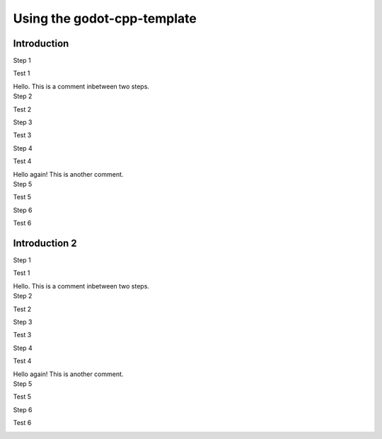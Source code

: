 .. _doc_using_godot_cpp_template:

Using the godot-cpp-template
============================

Introduction
------------

.. container:: tutorial

    .. compound:: Step 1

        Test 1

        .. container:: step-context

            .. image:: img/icu_data.png

    .. container:: comment

        Hello. This is a comment inbetween two steps.

    .. compound:: Step 2

        Test 2

        .. container:: step-context

            .. tabs::
                .. code-tab:: cpp
                    :name: intro-step2-code
                    :linenos:
                    :emphasize-lines: 1

                    #include <godot_cpp/classes/node.hpp>

                .. code-tab:: gdscript GDScript
                    :caption: src/test.gd
                    :name: intro-step2-code
                    :linenos:
                    :emphasize-lines: 1

                    func _ready():
                        print("Hello, World!")

    .. compound:: Step 3

        Test 3

        .. container:: step-context

            .. tabs::
                .. code-tab:: cpp
                    :caption: src/test.cpp
                    :name: intro-step3-code
                    :linenos:
                    :emphasize-lines: 3

                    #include <godot_cpp/classes/node.hpp>

                    using namepsace Godot;

    .. compound:: Step 4

        Test 4

        .. container:: step-context

            .. tabs::
                .. code-tab:: cpp
                    :caption: src/test.cpp
                    :name: intro-step4-code
                    :linenos:
                    :emphasize-lines: 5-6

                    #include <godot_cpp/classes/node.hpp>

                    using namepsace Godot;

                    class Test : public Node {
                    };

    .. container:: comment

        Hello again! This is another comment.

    .. compound:: Step 5

        Test 5

        .. container:: step-context

            .. tabs::
                .. code-tab:: cpp
                    :caption: src/test.cpp
                    :name: intro-step5-code
                    :linenos:
                    :emphasize-lines: 6

                    #include <godot_cpp/classes/node.hpp>

                    using namepsace Godot;

                    class Test : public Node {
                        GDCLASS(Test, Node);
                    };

    .. compound:: Step 6

        Test 6

        .. container:: step-context

            .. tabs::
                .. code-tab:: cpp
                    :caption: src/test.cpp
                    :name: intro-step6-code
                    :linenos:
                    :emphasize-lines: 8-10

                    #include <godot_cpp/classes/node.hpp>

                    using namepsace Godot;

                    class Test : public Node {
                        GDCLASS(Test, Node);

                    public:
                        Test();
                        ~Test();
                    };


Introduction 2
--------------

.. container:: tutorial

    .. compound:: Step 1

        Test 1

        .. container:: step-context

            .. image:: img/icu_data.png

    .. container:: comment

        Hello. This is a comment inbetween two steps.

    .. compound:: Step 2

        Test 2

        .. container:: step-context

            .. tabs::
                .. code-tab:: cpp
                    :name: intro-step2-code
                    :linenos:
                    :emphasize-lines: 1

                    #include <godot_cpp/classes/node.hpp>

                .. code-tab:: gdscript GDScript
                    :caption: src/test.gd
                    :name: intro2-step2-code
                    :linenos:
                    :emphasize-lines: 1

                    func _ready():
                        print("Hello, World!")

    .. compound:: Step 3

        Test 3

        .. container:: step-context

            .. tabs::
                .. code-tab:: cpp
                    :caption: src/test.cpp
                    :name: intro2-step3-code
                    :linenos:
                    :emphasize-lines: 3

                    #include <godot_cpp/classes/node.hpp>

                    using namepsace Godot;

    .. compound:: Step 4

        Test 4

        .. container:: step-context

            .. tabs::
                .. code-tab:: cpp
                    :caption: src/test.cpp
                    :name: intro2-step4-code
                    :linenos:
                    :emphasize-lines: 5-6

                    #include <godot_cpp/classes/node.hpp>

                    using namepsace Godot;

                    class Test : public Node {
                    };

    .. container:: comment

        Hello again! This is another comment.

    .. compound:: Step 5

        Test 5

        .. container:: step-context

            .. tabs::
                .. code-tab:: cpp
                    :caption: src/test.cpp
                    :name: intro2-step5-code
                    :linenos:
                    :emphasize-lines: 6

                    #include <godot_cpp/classes/node.hpp>

                    using namepsace Godot;

                    class Test : public Node {
                        GDCLASS(Test, Node);
                    };

    .. compound:: Step 6

        Test 6

        .. container:: step-context

            .. tabs::
                .. code-tab:: cpp
                    :caption: src/test.cpp
                    :name: intro2-step6-code
                    :linenos:
                    :emphasize-lines: 88

                    #include <godot_cpp/classes/node.hpp>

                    using namepsace Godot;

                    class Test : public Node {
                        GDCLASS(Test, Node);

                    public:
                        Test();
                        ~Test();
                    };

                    // Hello
                    // World
                    // Hello
                    // World
                    // Hello
                    // World
                    // Hello
                    // World
                    // Hello
                    // World
                    // Hello
                    // World
                    // Hello
                    // World
                    // Hello
                    // World
                    // Hello
                    // World
                    // Hello
                    // World
                    // Hello
                    // World
                    // Hello
                    // World
                    // Hello
                    // World
                    // Hello
                    // World
                    // Hello
                    // World
                    // Hello
                    // World
                    // Hello
                    // World
                    // Hello
                    // World
                    // Hello
                    // World
                    // Hello
                    // World
                    // Hello
                    // World
                    // Hello
                    // World
                    // Hello
                    // World
                    // Hello
                    // World
                    // Hello
                    // World
                    // Hello
                    // World
                    // Hello
                    // World
                    // Hello
                    // World
                    // Hello
                    // World
                    // Hello
                    // World
                    // Hello
                    // World
                    // Hello
                    // World
                    // Hello
                    // World
                    // Hello
                    // World
                    // Hello
                    // World
                    // Hello
                    // World
                    // Hello
                    // World
                    // Hello
                    // World
                    // Hello
                    // World
                    // Hello
                    // World
                    // Hello
                    // World
                    // Hello
                    // World
                    // Hello
                    // World
                    // Hello
                    // World
                    // Hello
                    // World
                    // Hello
                    // World
                    // Hello
                    // World
                    // Hello
                    // World
                    // Hello
                    // World
                    // Hello
                    // World
                    // Hello
                    // World
                    // Hello
                    // World
                    // Hello
                    // World
                    // Hello
                    // World
                    // Hello
                    // World
                    // Hello
                    // World
                    // Hello
                    // World
                    // Hello
                    // World
                    // Hello
                    // World
                    // Hello
                    // World
                    // Hello
                    // World
                    // Hello
                    // World
                    // Hello
                    // World
                    // Hello
                    // World
                    // Hello
                    // World
                    // Hello
                    // World
                    // Hello
                    // World
                    // Hello
                    // World
                    // Hello
                    // World
                    // Hello
                    // World
                    // Hello
                    // World
                    // Hello
                    // World
                    // Hello
                    // World
                    // Hello
                    // World
                    // Hello
                    // World
                    // Hello
                    // World
                    // Hello
                    // World
                    // Hello
                    // World
                    // Hello
                    // World
                    // Hello
                    // World
                    // Hello
                    // World
                    // Hello
                    // World
                    // Hello
                    // World
                    // Hello
                    // World
                    // Hello
                    // World
                    // Hello
                    // World
                    // Hello
                    // World
                    // Hello
                    // World
                    // Hello
                    // World
                    // Hello
                    // World
                    // Hello
                    // World
                    // Hello
                    // World
                    // Hello
                    // World
                    // Hello
                    // World
                    // Hello
                    // World
                    // Hello
                    // World
                    // Hello
                    // World
                    // Hello
                    // World
                    // Hello
                    // World
                    // Hello
                    // World
                    // Hello
                    // World
                    // Hello
                    // World
                    // Hello
                    // World
                    // Hello
                    // World
                    // Hello
                    // World
                    // Hello
                    // World
                    // Hello
                    // World
                    // Hello
                    // World
                    // Hello
                    // World
                    // Hello
                    // World
                    // Hello
                    // World
                    // Hello
                    // World
                    // Hello
                    // World
                    // Hello
                    // World
                    // Hello
                    // World
                    // Hello
                    // World
                    // Hello
                    // World
                    // Hello
                    // World
                    // Hello
                    // World
                    // Hello
                    // World
                    // Hello
                    // World
                    // Hello
                    // World
                    // Hello
                    // World
                    // Hello
                    // World
                    // Hello
                    // World
                    // Hello
                    // World
                    // Hello
                    // World
                    // Hello
                    // World
                    // Hello
                    // World
                    // Hello
                    // World
                    // Hello
                    // World
                    // Hello
                    // World
                    // Hello
                    // World
                    // Hello
                    // World
                    // Hello
                    // World
                    // Hello
                    // World
                    // Hello
                    // World
                    // Hello
                    // World
                    // Hello
                    // World
                    // Hello
                    // World
                    // Hello
                    // World
                    // Hello
                    // World
                    // Hello
                    // World
                    // Hello
                    // World
                    // Hello
                    // World
                    // Hello
                    // World
                    // Hello
                    // World
                    // Hello
                    // World
                    // Hello
                    // World
                    // Hello
                    // World
                    // Hello
                    // World
                    // Hello
                    // World
                    // Hello
                    // World
                    // Hello
                    // World
                    // Hello
                    // World
                    // Hello
                    // World
                    // Hello
                    // World
                    // Hello
                    // World
                    // Hello
                    // World
                    // Hello
                    // World
                    // Hello
                    // World
                    // Hello
                    // World
                    // Hello
                    // World
                    // Hello
                    // World
                    // Hello
                    // World
                    // Hello
                    // World
                    // Hello
                    // World
                    // Hello
                    // World
                    // Hello
                    // World
                    // Hello
                    // World
                    // Hello
                    // World
                    // Hello
                    // World
                    // Hello
                    // World
                    // Hello
                    // World
                    // Hello
                    // World
                    // Hello
                    // World
                    // Hello
                    // World
                    // Hello
                    // World
                    // Hello
                    // World
                    // Hello
                    // World
                    // Hello
                    // World
                    // Hello
                    // World
                    // Hello
                    // World
                    // Hello
                    // World
                    // Hello
                    // World
                    // Hello
                    // World
                    // Hello
                    // World
                    // Hello
                    // World
                    // Hello
                    // World
                    // Hello
                    // World
